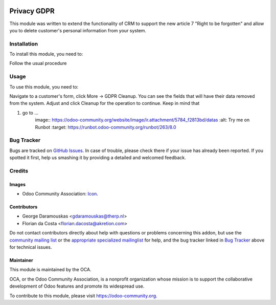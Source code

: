 .. image:: https://img.shields.io/badge/licence-AGPL--3-blue.svg
    :target: https://www.gnu.org/licenses/agpl-3.0-standalone.html
    :alt: License: AGPL-3

============
Privacy GDPR
============

This module was written to extend the functionality of CRM to support
the new article 7 "Right to be forgotten" and allow you to delete customer's
personal information from your system.

Installation
============

To install this module, you need to:

Follow the usual procedure

Usage
=====

To use this module, you need to:

Navigate to a customer's form, click More -> GDPR Cleanup. You can see the
fields that will have their data removed from the system. Adjust and click
Cleanup for the operation to continue.
Keep in mind that 

#. go to ...
    image:: https://odoo-community.org/website/image/ir.attachment/5784_f2813bd/datas
    :alt: Try me on Runbot
    :target: https://runbot.odoo-community.org/runbot/263/8.0

Bug Tracker
===========

Bugs are tracked on `GitHub Issues
<https://github.com/OCA/data-protection/issues>`_. In case of trouble, please
check there if your issue has already been reported. If you spotted it first,
help us smashing it by providing a detailed and welcomed feedback.

Credits
=======

Images
------

* Odoo Community Association: `Icon <https://github.com/OCA/maintainer-tools/blob/master/template/module/static/description/icon.svg>`_.

Contributors
------------

* George Daramouskas <gdaramouskas@therp.nl>
* Florian da Costa <florian.dacosta@akretion.com>

Do not contact contributors directly about help with questions or problems concerning this addon, but use the `community mailing list <mailto:community@mail.odoo.com>`_ or the `appropriate specialized mailinglist <https://odoo-community.org/groups>`_ for help, and the bug tracker linked in `Bug Tracker`_ above for technical issues.

Maintainer
----------

.. image:: https://odoo-community.org/logo.png
   :alt: Odoo Community Association
   :target: https://odoo-community.org

This module is maintained by the OCA.

OCA, or the Odoo Community Association, is a nonprofit organization whose
mission is to support the collaborative development of Odoo features and
promote its widespread use.

To contribute to this module, please visit https://odoo-community.org.
